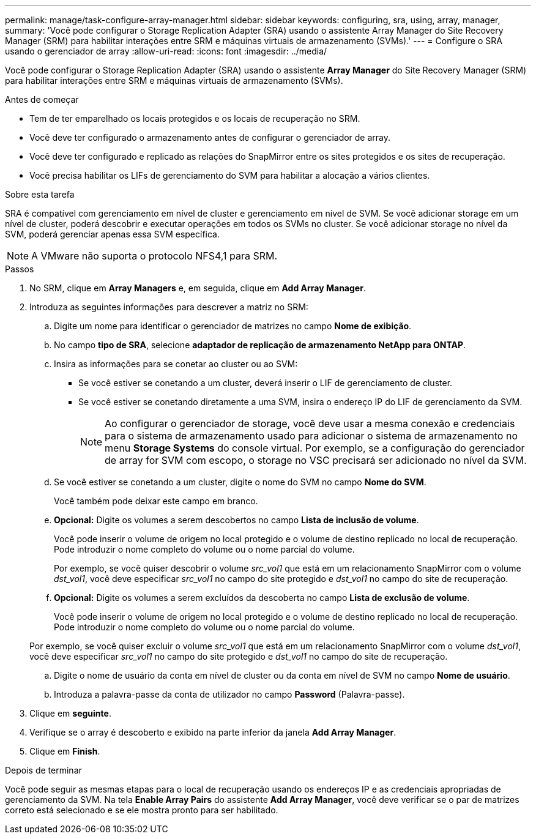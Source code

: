 ---
permalink: manage/task-configure-array-manager.html 
sidebar: sidebar 
keywords: configuring, sra, using, array, manager, 
summary: 'Você pode configurar o Storage Replication Adapter (SRA) usando o assistente Array Manager do Site Recovery Manager (SRM) para habilitar interações entre SRM e máquinas virtuais de armazenamento (SVMs).' 
---
= Configure o SRA usando o gerenciador de array
:allow-uri-read: 
:icons: font
:imagesdir: ../media/


[role="lead"]
Você pode configurar o Storage Replication Adapter (SRA) usando o assistente *Array Manager* do Site Recovery Manager (SRM) para habilitar interações entre SRM e máquinas virtuais de armazenamento (SVMs).

.Antes de começar
* Tem de ter emparelhado os locais protegidos e os locais de recuperação no SRM.
* Você deve ter configurado o armazenamento antes de configurar o gerenciador de array.
* Você deve ter configurado e replicado as relações do SnapMirror entre os sites protegidos e os sites de recuperação.
* Você precisa habilitar os LIFs de gerenciamento do SVM para habilitar a alocação a vários clientes.


.Sobre esta tarefa
SRA é compatível com gerenciamento em nível de cluster e gerenciamento em nível de SVM. Se você adicionar storage em um nível de cluster, poderá descobrir e executar operações em todos os SVMs no cluster. Se você adicionar storage no nível da SVM, poderá gerenciar apenas essa SVM específica.

[NOTE]
====
A VMware não suporta o protocolo NFS4,1 para SRM.

====
.Passos
. No SRM, clique em *Array Managers* e, em seguida, clique em *Add Array Manager*.
. Introduza as seguintes informações para descrever a matriz no SRM:
+
.. Digite um nome para identificar o gerenciador de matrizes no campo *Nome de exibição*.
.. No campo *tipo de SRA*, selecione *adaptador de replicação de armazenamento NetApp para ONTAP*.
.. Insira as informações para se conetar ao cluster ou ao SVM:
+
*** Se você estiver se conetando a um cluster, deverá inserir o LIF de gerenciamento de cluster.
*** Se você estiver se conetando diretamente a uma SVM, insira o endereço IP do LIF de gerenciamento da SVM.
+
[NOTE]
====
Ao configurar o gerenciador de storage, você deve usar a mesma conexão e credenciais para o sistema de armazenamento usado para adicionar o sistema de armazenamento no menu *Storage Systems* do console virtual. Por exemplo, se a configuração do gerenciador de array for SVM com escopo, o storage no VSC precisará ser adicionado no nível da SVM.

====


.. Se você estiver se conetando a um cluster, digite o nome do SVM no campo *Nome do SVM*.
+
Você também pode deixar este campo em branco.

.. *Opcional:* Digite os volumes a serem descobertos no campo *Lista de inclusão de volume*.
+
Você pode inserir o volume de origem no local protegido e o volume de destino replicado no local de recuperação. Pode introduzir o nome completo do volume ou o nome parcial do volume.

+
Por exemplo, se você quiser descobrir o volume _src_vol1_ que está em um relacionamento SnapMirror com o volume _dst_vol1_, você deve especificar _src_vol1_ no campo do site protegido e _dst_vol1_ no campo do site de recuperação.

.. *Opcional:* Digite os volumes a serem excluídos da descoberta no campo *Lista de exclusão de volume*.
+
Você pode inserir o volume de origem no local protegido e o volume de destino replicado no local de recuperação. Pode introduzir o nome completo do volume ou o nome parcial do volume.

+
Por exemplo, se você quiser excluir o volume _src_vol1_ que está em um relacionamento SnapMirror com o volume _dst_vol1_, você deve especificar _src_vol1_ no campo do site protegido e _dst_vol1_ no campo do site de recuperação.

.. Digite o nome de usuário da conta em nível de cluster ou da conta em nível de SVM no campo *Nome de usuário*.
.. Introduza a palavra-passe da conta de utilizador no campo *Password* (Palavra-passe).


. Clique em *seguinte*.
. Verifique se o array é descoberto e exibido na parte inferior da janela *Add Array Manager*.
. Clique em *Finish*.


.Depois de terminar
Você pode seguir as mesmas etapas para o local de recuperação usando os endereços IP e as credenciais apropriadas de gerenciamento da SVM. Na tela *Enable Array Pairs* do assistente *Add Array Manager*, você deve verificar se o par de matrizes correto está selecionado e se ele mostra pronto para ser habilitado.
